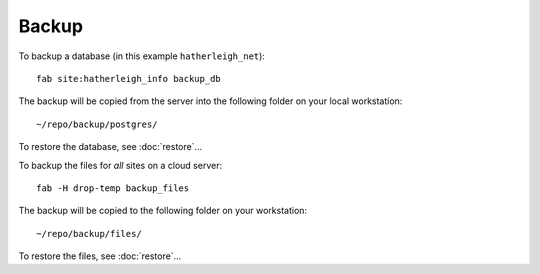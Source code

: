 Backup
******

To backup a database (in this example ``hatherleigh_net``)::

  fab site:hatherleigh_info backup_db

The backup will be copied from the server into the following folder on your
local workstation::

  ~/repo/backup/postgres/

To restore the database, see :doc:`restore`...

To backup the files for *all* sites on a cloud server::

  fab -H drop-temp backup_files

The backup will be copied to the following folder on your workstation::

  ~/repo/backup/files/

To restore the files, see :doc:`restore`...

